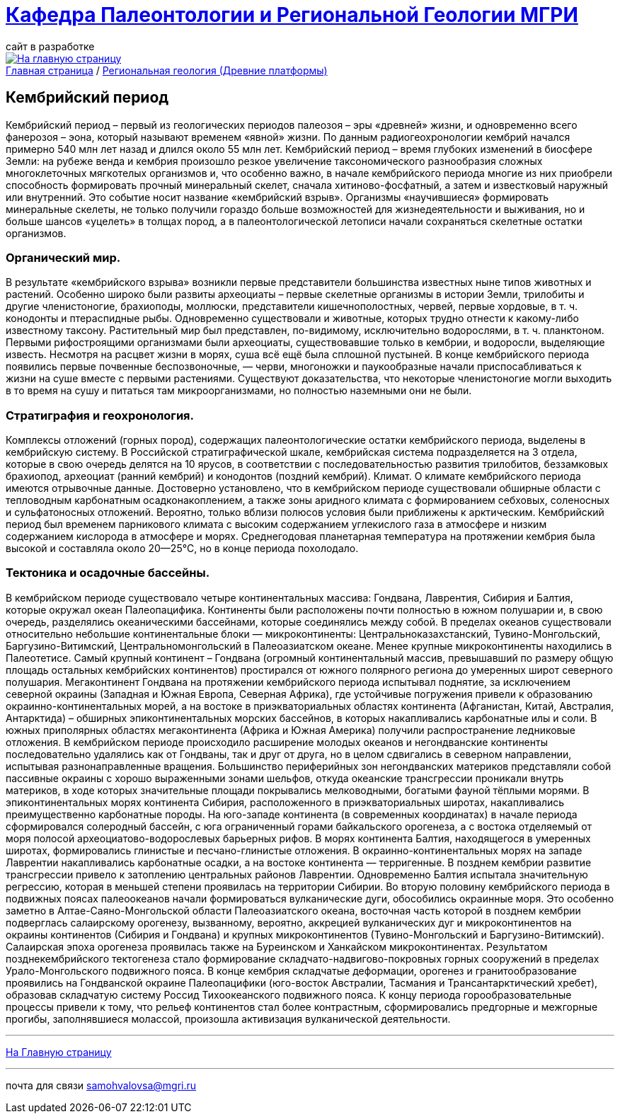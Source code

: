 = https://mgri-university.github.io/reggeo/index.html[Кафедра Палеонтологии и Региональной Геологии МГРИ]
сайт в разработке 
:imagesdir: images

[link=https://mgri-university.github.io/reggeo/index.html]
image::emb2010.jpg[На главную страницу] 

[sidebar]
https://mgri-university.github.io/reggeo/index.html[Главная страница] / https://mgri-university.github.io/reggeo/regiongeol-1.html[Региональная геология (Древние платформы)]

== Кембрийский период
[Cambrian Period]
Кембрийский период – первый из геологических периодов палеозоя – эры «древней» жизни, и одновременно всего фанерозоя – эона, который называют временем «явной» жизни. По данным радиогеохронологии кембрий начался примерно 540 млн лет назад и длился около 55 млн лет. Кембрийский период – время глубоких изменений в биосфере Земли: на рубеже венда и кембрия произошло резкое увеличение таксономического разнообразия сложных многоклеточных мягкотелых организмов и, что особенно важно, в начале кембрийского периода многие из них приобрели способность формировать прочный минеральный скелет, сначала хитиново-фосфатный, а затем и известковый наружный или внутренний. Это событие носит название «кембрийский взрыв». Организмы «научившиеся» формировать минеральные скелеты, не только получили гораздо больше возможностей для жизнедеятельности и выживания, но и больше шансов «уцелеть» в толщах пород, а в палеонтологической летописи начали сохраняться скелетные остатки организмов.

=== Органический мир. 
В результате «кембрийского взрыва» возникли первые представители большинства известных ныне типов животных и растений. Особенно широко были развиты археоциаты – первые скелетные организмы в истории Земли, трилобиты и другие членистоногие, брахиоподы, моллюски, представители кишечнополостных, червей, первые хордовые, в т. ч. конодонты и птераспидные рыбы. Одновременно существовали и животные, которых трудно отнести к какому-либо известному таксону. Растительный мир был представлен, по-видимому, исключительно водорослями, в т. ч. планктоном. Первыми рифостроящими организмами были археоциаты, существовавшие только в кембрии, и водоросли, выделяющие известь. Несмотря на расцвет жизни в морях, суша всё ещё была сплошной пустыней. В конце кембрийского периода появились первые почвенные беспозвоночные, — черви, многоножки и паукообразные начали приспосабливаться к жизни на суше вместе с первыми растениями. Существуют доказательства, что некоторые членистоногие могли выходить в то время на сушу и питаться там микроорганизмами, но полностью наземными они не были.

=== Стратиграфия и геохронология. 
Комплексы отложений (горных пород), содержащих палеонтологические остатки кембрийского периода, выделены в кембрийскую систему. В Российской стратиграфической шкале, кембрийская система подразделяется на 3 отдела, которые в свою очередь делятся на 10 ярусов, в соответствии с последовательностью развития трилобитов, беззамковых брахиопод, археоциат (ранний кембрий) и конодонтов (поздний кембрий).
Климат. О климате кембрийского периода имеются отрывочные данные. Достоверно установлено, что в кембрийском периоде существовали обширные области с тепловодным карбонатным осадконакоплением, а также зоны аридного климата с формированием себховых, соленосных и сульфатоносных отложений. Вероятно, только вблизи полюсов условия были приближены к арктическим. Кембрийский период был временем парникового климата с высоким содержанием углекислого газа в атмосфере и низким содержанием кислорода в атмосфере и морях. Среднегодовая планетарная температура на протяжении кембрия была высокой и составляла около 20—25°C, но в конце периода похолодало.

=== Тектоника и осадочные бассейны. 
В кембрийском периоде существовало четыре континентальных массива: Гондвана, Лаврентия, Сибирия и Балтия, которые окружал океан Палеопацифика. Континенты были расположены почти полностью в южном полушарии и, в свою очередь, разделялись океаническими бассейнами, которые соединялись между собой. В пределах океанов существовали относительно небольшие континентальные блоки — микроконтиненты: Центральноказахстанский, Тувино-Монгольский, Баргузино-Витимский, Центральномонгольский в Палеоазиатском океане. Менее крупные микроконтиненты находились в Палеотетисе. 
Самый крупный континент – Гондвана (огромный континентальный массив, превышавший по размеру общую площадь остальных кембрийских континентов) простирался от южного полярного региона до умеренных широт северного полушария. Мегаконтинент Гондвана на протяжении кембрийского периода испытывал поднятие, за исключением северной окраины (Западная и Южная Европа, Северная Африка), где устойчивые погружения привели к образованию окраинно-континентальных морей, а на востоке в приэкваториальных областях континента (Афганистан, Китай, Австралия, Антарктида) – обширных эпиконтинентальных морских бассейнов, в которых накапливались карбонатные илы и соли. В южных приполярных областях мегаконтинента (Африка и Южная Америка) получили распространение ледниковые отложения.
В кембрийском периоде происходило расширение молодых океанов и негондванские континенты последовательно удалялись как от Гондваны, так и друг от друга, но в целом сдвигались в северном направлении, испытывая разнонаправленные вращения. 
Большинство периферийных зон негондванских материков представляли собой пассивные окраины с хорошо выраженными зонами шельфов, откуда океанские трансгрессии проникали внутрь материков, в ходе которых значительные площади покрывались мелководными, богатыми фауной тёплыми морями. В эпиконтинентальных морях континента Сибирия, расположенного в приэкваториальных широтах, накапливались преимущественно карбонатные породы. На юго-западе континента (в современных координатах) в начале периода сформировался солеродный бассейн, с юга ограниченный горами байкальского орогенеза, а с востока отделяемый от моря полосой археоциатово-водорослевых барьерных рифов. В морях континента Балтия, находящегося в умеренных широтах, формировались глинистые и песчано-глинистые отложения. В окраинно-континентальных морях на западе Лаврентии накапливались карбонатные осадки, а на востоке континента — терригенные. 
В позднем кембрии развитие трансгрессии привело к затоплению центральных районов Лаврентии. Одновременно Балтия испытала значительную регрессию, которая в меньшей степени проявилась на территории Сибирии.
Во вторую половину кембрийского периода в подвижных поясах палеоокеанов начали формироваться вулканические дуги, обособились окраинные моря. Это особенно заметно в Алтае-Саяно-Монгольской области Палеоазиатского океана, восточная часть которой в позднем кембрии подверглась салаирскому орогенезу, вызванному, вероятно, аккрецией вулканических дуг и микроконтинентов на окраины континентов (Сибирия и Гондвана) и крупных микроконтинентов (Тувино-Монгольский и Баргузино-Витимский). Салаирская эпоха орогенеза проявилась также на Буреинском и Ханкайском микроконтинентах. Результатом позднекембрийского тектогенеза стало формирование складчато-надвигово-покровных горных сооружений в пределах Урало-Монгольского подвижного пояса.
В конце кембрия складчатые деформации, орогенез и гранитообразование проявились на Гондванской окраине Палеопацифики (юго-восток Австралии, Тасмания и Трансантарктический хребет), образовав складчатую систему Россид Тихоокеанского подвижного пояса.
К концу периода горообразовательные процессы привели к тому, что рельеф континентов стал более контрастным, сформировались предгорные и межгорные прогибы, заполнявшиеся молассой, произошла активизация вулканической деятельности.



''''
https://mgri-university.github.io/reggeo/index.html[На Главную страницу]

''''

почта для связи samohvalovsa@mgri.ru
